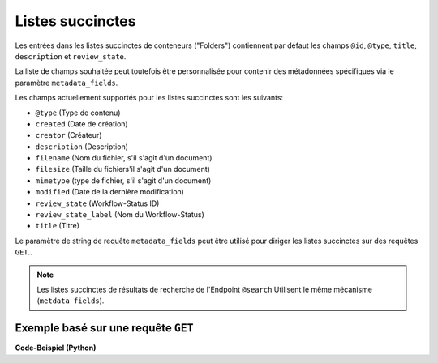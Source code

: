 .. _summaries:

Listes succinctes
-----------------

Les entrées dans les listes succinctes de conteneurs ("Folders") contiennent par défaut les champs ``@id``, ``@type``, ``title``, ``description`` et ``review_state``.

La liste de champs souhaitée peut toutefois être personnalisée pour contenir des métadonnées spécifiques via le paramètre ``metadata_fields``.

Les champs actuellement supportés pour les listes succinctes sont les suivants:

- ``@type`` (Type de contenu)
- ``created`` (Date de création)
- ``creator`` (Créateur)
- ``description`` (Description)
- ``filename`` (Nom du fichier, s'il s'agit d'un document)
- ``filesize`` (Taille du fichiers'il s'agit d'un document)
- ``mimetype`` (type de fichier, s'il s'agit d'un document)
- ``modified`` (Date de la dernière modification)
- ``review_state`` (Workflow-Status ID)
- ``review_state_label`` (Nom du Workflow-Status)
- ``title`` (Titre)

Le paramètre de string de requête ``metadata_fields`` peut être utilisé pour diriger les listes succinctes sur des requêtes ``GET``..

.. note::
    Les listes succinctes de résultats de recherche de l'Endpoint ``@search`` Utilisent le même mécanisme (``metdata_fields``).


Exemple basé sur une requête ``GET``
^^^^^^^^^^^^^^^^^^^^^^^^^^^^^^^^^^^^

.. http:get:: /(path)?metadata_fields=(fieldlist)

   Fournit les attributs de l'objet défini sous `path` avec les champs données dans `fieldlist` des listes succinctes des enfants (``items``).

   **Exemple de request**:

   .. sourcecode:: http

      GET /ordnungssystem/direction/dossier-23?metadata_fields:list=filesize&metadata_fields:list=filename HTTP/1.1
      Accept: application/json

   **Exemple de response**:

   .. sourcecode:: http

      HTTP/1.1 200 OK
      Content-Type: application/json

      {
        "@context": "http://www.w3.org/ns/hydra/context.jsonld",
        "@id": "https://example.org/ordnungssystem/direction/dossier-23",
        "@type": "opengever.dossier.businesscasedossier",
        "title": "Un Dossier d'affaire",

        "...": "",

        "items": [
          {
            "@id": "https://example.org/ordnungssystem/direction/dossier-23/document-259",
            "@type": "opengever.document.document"
            "review_state": "document_state_draft"
            "description": "..."
            "title": "..."
            "filesize": 42560,
            "filename": "présentation.docx",


          },
          {
            "@id": "https://example.org/ordnungssystem/direction/dossier-23/document-260",
            "@type": "opengever.document.document"
            "review_state": "document_state_draft"
            "description": "..."
            "title": "..."
            "filesize": 73536,
            "filename": "candidature.docx",
          }
        ],
        "parent": {
          "@id": "https://example.org/ordnungssystem/direction",
          "@type": "opengever.document.document"
          "review_state": "document_state_draft"
          "description": "..."
          "title": "..."
          "filesize": null,
          "filename": null,
        },

        "...": ""

      }


.. container:: collapsible

    .. container:: header

       **Code-Beispiel (Python)**

    .. literalinclude:: examples/example_get_custom_summary.py
